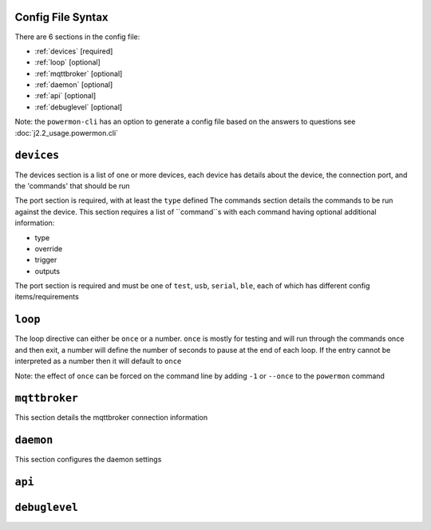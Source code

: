 Config File Syntax
==================
There are 6 sections in the config file:

* :ref:`devices` [required]
* :ref:`loop` [optional]
* :ref:`mqttbroker` [optional]
* :ref:`daemon` [optional]
* :ref:`api` [optional]
* :ref:`debuglevel` [optional]

Note: the ``powermon-cli`` has an option to generate a config file based on the answers to questions see :doc:`j2.2_usage.powermon.cli`


.. _devices:

``devices``
==========
The devices section is a list of one or more devices, each device has details about the device, the connection port, and the 'commands' that should be run

The port section is required, with at least the ``type`` defined
The commands section details the commands to be run against the device. This section requires a list of ``command``s with each command having optional additional information:

* type
* override
* trigger
* outputs

.. code-block:: yaml
    :caption: devices section example

    devices:
      - name: My Inverter       # [optional] user name for physical device
        serial_number: 1234589  # [optional] serial number of physical device
                              # must be what is returned by get_id command
                              # if port path is a wildcard
        model: 1012LV-MK        # [optional] but used for adjusting some protocols
                              # eg PI30 protocol with model MAX uses the MAX version of the protocol
        manufacturer: MPP-Solar # [optional]
        port:
          type: test          # must be one of test, usb, serial, ble
          protocol: PI30      # [defaults to PI30] the protocol must be defined for any type of port
                            #  - valid protocols are listed in the protocols document
                            # the options for each port type are shown in separate sections below
        commands:
        - command: QPIGS        # command to execute (from protocol)
          type: basic           # [optional] defaults to basic, valid 'basic', 'templated', 'cache_query'
          overide: {}           # [optional] 
          trigger:              # [optional] 'every', 'loops', 'at'
            every: 5
          outputs:
          - type: screen
            format: table
          - type: screen
            format:
              type: table

The port section is required and must be one of ``test``, ``usb``, ``serial``, ``ble``, each of which has different config items/requirements

.. code-block:: yaml
    :caption: port - test

    port:
      type: test          # test port - returns one of the defined test_responses 
                          #  in the protocol definition - used for testing protocols
      protocol: PI30
      response_number: 0  # [optional] - if defined uses the number test_response 
                          #  from the protocol command definition (0 is first test_response)


.. code-block:: yaml
    :caption: port - usb

    port:
      type: usb           # usb port - uses direct usb access to device 
                          #  (as opposed to serial which needs a usb to serial converter)
      protocol: PI30
      path: /dev/hidrawX  # X can be a number to specify a particular path
                          #   or a wildcard (eg ?) to check a range of paths 


.. code-block:: yaml
    :caption: port - serial

    port:
      type: serial        # serial port - typically uses a usb to serial converter to connect to the device
      protocol: PI30
      path: /dev/ttyUSBX  # X can be a number to specify a particular path
                          #   or a wildcard to check a range of paths 
      baud: 2400          # [optional, defaults to 2400] baud rate of connection 


.. code-block:: yaml
    :caption: port - ble

    port:
      type: ble            # ble port - uses Bluetooth Low Energy to connect 
                           #  to device and get info via BLE characteristics 
      protocol: PI30
      mac: 00:00:00:00:00  # mac address of ble device
      victron_key: !ENV ${VICTRON_KEY}  # [optional] required for victron devices - see XXXX document

.. _loop:

``loop``
==========

The loop directive can either be ``once`` or a number. 
``once`` is mostly for testing and will run through the commands once and then exit, 
a number will define the number of seconds to pause at the end of each loop.
If the entry cannot be interpreted as a number then it will default to ``once``

Note: the effect of ``once`` can be forced on the command line by adding ``-1`` or ``--once`` to the ``powermon`` command

.. code-block:: yaml
    :caption: loop section example - will run through the commands once and then exit

    loop: once

.. code-block:: yaml
    :caption: loop section example - will add 5 sec delay to end of each loop

    loop: 5


.. _mqttbroker:

``mqttbroker``
==============

This section details the mqttbroker connection information

.. code-block:: yaml
    :caption: mqttbroker section example

    mqttbroker:
      name: 192.168.86.222
      port: 1833
      username:
      password:
      adhoc_topic: powermon/adhoc_commands
      adhoc_result_topic: powermon/adhoc_results


.. _daemon:

``daemon``
==========

This section configures the daemon settings

.. code-block:: yaml
    :caption: daemon section example

    daemon:
      type: systemd     # either 'systemd' or 'initd'
      keepalive: 100    # seconds between keepalive pings


.. _api:

``api``
==========


.. _debuglevel:

``debuglevel``
==============

